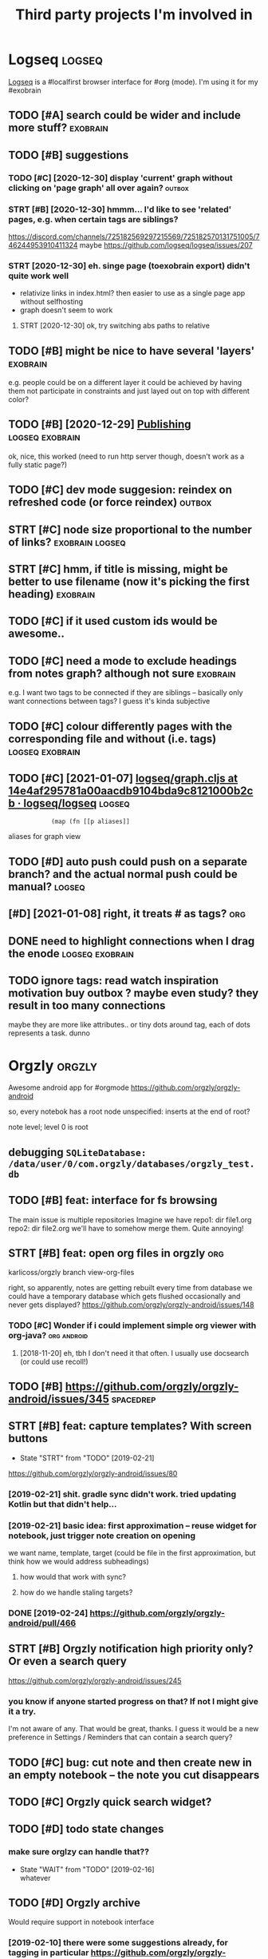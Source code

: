 #+TITLE: Third party projects I'm involved in
#+logseq_graph: false


* Logseq                                                             :logseq:
:PROPERTIES:
:ID:       fbb126358cad1630ae133c19c13a64ea
:END:
[[https://github.com/logseq/logseq#logseq][Logseq]] is a #localfirst browser interface for #org (mode). I'm using it for my #exobrain

** TODO [#A] search could be wider and include more stuff?         :exobrain:
:PROPERTIES:
:CREATED:  [2020-12-29]
:ID:       fb1bb0722cd0fcced810930f94c5f255
:END:
** TODO [#B] suggestions
:PROPERTIES:
:CREATED:  [2020-12-30]
:ID:       1313181a9d0cb1824989d27a9730376f
:END:
*** TODO [#C] [2020-12-30] display 'current' graph without clicking on 'page graph' all over again? :outbox:
:PROPERTIES:
:ID:       0372ae31e5e6754951d118d0f21dfd67
:END:
*** STRT [#B] [2020-12-30] hmmm... I'd like to see 'related' pages, e.g. when certain tags are siblings?
:PROPERTIES:
:ID:       7477e307cc4bd8b6c4b18cd7b66dea43
:END:
https://discord.com/channels/725182569297215569/725182570131751005/746244953910411324
maybe https://github.com/logseq/logseq/issues/207
*** STRT [2020-12-30] eh. singe page (toexobrain export) didn't quite work well
:PROPERTIES:
:ID:       a98e15b6d0810b9a33c70e08d7e7f687
:END:
- relativize links in index.html? then easier to use as a single page app without selfhosting
- graph doesn't seem to work
**** STRT [2020-12-30] ok, try switching abs paths to relative
:PROPERTIES:
:ID:       faa335b50f830ae01463ef89e865b85d
:END:
** TODO [#B] might be nice to have several 'layers'                :exobrain:
:PROPERTIES:
:CREATED:  [2021-01-09]
:ID:       6111681f9078a174833295148252e278
:END:
e.g. people could be on a different layer
it could be achieved by having them not participate in constraints and just layed out on top with different color?
** TODO [#B] [2020-12-29] [[https://logseq.github.io/page/publishing][Publishing]] :logseq:exobrain:
:PROPERTIES:
:ID:       de02152ca411fc28c037be84b092ab06
:END:
ok, nice, this worked (need to run http server though, doesn't work as a fully static page?)
** TODO [#C] dev mode suggesion: reindex on refreshed code (or force reindex) :outbox:
:PROPERTIES:
:CREATED:  [2021-01-15]
:ID:       28b694d4aedbb11f50ecee6e9f7c1594
:END:
** STRT [#C] node size proportional to the number of links? :exobrain:logseq:
:PROPERTIES:
:CREATED:  [2021-01-09]
:ID:       22d9875dc8b396a2c07931e646387354
:END:
** STRT [#C] hmm, if title is missing, might be better to use filename (now it's picking the first heading) :exobrain:
:PROPERTIES:
:CREATED:  [2020-12-29]
:ID:       031b2548822ea9584af608077b55f596
:END:
** TODO [#C] if it used custom ids would be awesome..
:PROPERTIES:
:CREATED:  [2020-12-29]
:ID:       99bd46205f70504173b30d8eb14d0222
:END:
** TODO [#C] need a mode to exclude headings from notes graph? although not sure :exobrain:
:PROPERTIES:
:CREATED:  [2021-01-06]
:ID:       5d6bb48ad83f84b3cc94274e9936bf35
:END:
e.g. I want two tags to be connected if they are siblings -- basically only want connections between tags? I guess it's kinda subjective
** TODO [#C] colour differently pages with the corresponding file and without (i.e. tags) :logseq:exobrain:
:PROPERTIES:
:CREATED:  [2021-01-09]
:ID:       1e95a6e10ef5025973b207f21d253f38
:END:
** TODO [#C] [2021-01-07] [[https://github.com/logseq/logseq/blob/14e4af295781a00aacdb9104bda9c8121000b2cb/src/main/frontend/handler/graph.cljs#L112][logseq/graph.cljs at 14e4af295781a00aacdb9104bda9c8121000b2cb · logseq/logseq]] :logseq:
:PROPERTIES:
:ID:       f57ba76cde37d0fe470f3565e3a2fd84
:END:
:             (map (fn [[p aliases]]

aliases for graph view
** TODO [#D] auto push could push on a separate branch? and the actual normal push could be manual? :logseq:
:PROPERTIES:
:CREATED:  [2021-01-06]
:ID:       2d5765fe015eab130e64ee38346ca381
:END:
** [#D] [2021-01-08] right, it treats # as tags?                        :org:
:PROPERTIES:
:ID:       9f01cf88a52bac2a8e1c94aa8fa87e70
:END:
** DONE need to highlight connections when I drag the enode :logseq:exobrain:
:PROPERTIES:
:CREATED:  [2021-01-09]
:ID:       7a6db2db5eb468f2e4edf39ecda3ef13
:END:
** TODO ignore tags: read watch inspiration motivation buy outbox ? maybe even study? they result in too many connections
:PROPERTIES:
:CREATED:  [2021-01-17]
:ID:       abd3039ac947b43baaf359a30fb07352
:END:
maybe they are more like attributes.. or tiny dots around tag, each of dots represents a task. dunno
* Orgzly                                                             :orgzly:
:PROPERTIES:
:ID:       338a5a09555f214dbb1db5548161f0b1
:END:
Awesome android app for #orgmode
https://github.com/orgzly/orgzly-android

so, every notebok has a root node
unspecified: inserts at the end of root?

note level; level 0 is root

** debugging ~SQLiteDatabase: /data/user/0/com.orgzly/databases/orgzly_test.db~
:PROPERTIES:
:ID:       ba87c1a339d3123a0e7f75a72ef80f44
:END:

** TODO [#B] feat: interface for fs browsing
:PROPERTIES:
:CREATED:  [2017-12-17]
:ID:       5c8d981f4959419bab393b9e9a23efeb
:END:

The main issue is multiple repositories
Imagine we have
repo1:
  dir
     file1.org
repo2:
  dir
     file2.org
we'll have to somehow merge them. Quite annoying!

** STRT [#B] feat: open org files in orgzly                             :org:
:PROPERTIES:
:CREATED:  [2018-01-10]
:ID:       7695c82dc94d73d029d20a4247f91f9d
:END:

karlicoss/orgzly branch view-org-files

right, so apparently, notes are getting rebuilt every time from database
we could have a temporary database which gets flushed occasionally and never gets displayed?
https://github.com/orgzly/orgzly-android/issues/148

*** TODO [#C] Wonder if i could implement simple org viewer with org-java? :org:android:
:PROPERTIES:
:CREATED:  [2018-08-29]
:ID:       f60c0cdacf4103d41b075141dd75a92f
:END:
**** [2018-11-20] eh, tbh I don't need it that often. I usually use docsearch (or could use recoll!)
:PROPERTIES:
:ID:       3fafce9a15feb26795864b36bd7ed2f0
:END:

** TODO [#B] https://github.com/orgzly/orgzly-android/issues/345  :spacedrep:
:PROPERTIES:
:CREATED:  [2019-04-15]
:ID:       9a6756d03da22bce15243fe9e6bb0dfe
:END:

** STRT [#B] feat: capture templates? With screen buttons
:PROPERTIES:
:CREATED:  [2018-10-24]
:ID:       13d6a7037640570deea72d94dcbc0fb0
:END:
- State "STRT"      from "TODO"       [2019-02-21]
https://github.com/orgzly/orgzly-android/issues/80
*** [2019-02-21] shit. gradle sync didn't work. tried updating Kotlin but that didn't help...
:PROPERTIES:
:ID:       53af02798ce77ca12d9dea871cc93070
:END:
*** [2019-02-21] basic idea: first approximation -- reuse widget for notebook, just trigger note creation on opening
:PROPERTIES:
:ID:       4ce4cfbfabdbd3bd9190a4df4d5d482c
:END:
we want
name, template, target (could be file in the first approximation, but think how we would address subheadings)
**** how would that work with sync?
:PROPERTIES:
:ID:       8b68d162511a558134c10dfdd1d1e2da
:END:
**** how do we handle staling targets?
:PROPERTIES:
:ID:       fc892cd81e4136988e90b9e3a2840907
:END:
*** DONE [2019-02-24] https://github.com/orgzly/orgzly-android/pull/466
:PROPERTIES:
:ID:       e0d9f06d6fc9da7beee1695c6a84b8a0
:END:

** STRT [#B] Orgzly notification high priority only? Or even a search query
:PROPERTIES:
:CREATED:  [2018-10-05]
:ID:       489232b3075962d27ac1007c5cb3965c
:END:
https://github.com/orgzly/orgzly-android/issues/245
*** you know if anyone started progress on that? If not I might give it a try.
:PROPERTIES:
:ID:       6113418b09e443d9712453ad6e5ef544
:END:
I'm not aware of any. That would be great, thanks.
I guess it would be a new preference in Settings / Reminders that can contain a search query?

** TODO [#C] bug: cut note and then create new in an empty notebook -- the note you cut disappears
:PROPERTIES:
:CREATED:  [2018-04-27]
:ID:       8727f6cd2d023c8da08395596995e5b0
:END:

** TODO [#C] Orgzly quick search widget?
:PROPERTIES:
:CREATED:  [2019-04-03]
:ID:       0386d11068d1d19d564af5f9891e5289
:END:

** TODO [#D] todo state changes
:PROPERTIES:
:CREATED:  [2019-02-16]
:ID:       2e970c02ce8c6b1757395855bb78ea37
:END:
*** make sure orglzy can handle that??
:PROPERTIES:
:ID:       99c3ac4a16436f49668cad85e670c4c9
:END:
- State "WAIT"       from "TODO"       [2019-02-16] \\
  whatever


** TODO [#D] Orgzly archive
:PROPERTIES:
:CREATED:  [2018-06-11]
:ID:       f329fe5f6d74058420db1bfa7522dfef
:END:
Would require support in notebook interface
*** [2019-02-10] there were some suggestions already, for tagging in particular https://github.com/orgzly/orgzly-android/issues/32
:PROPERTIES:
:ID:       a87efa948c8c538ab0ea618c6e50ff0e
:END:

* wildcard                                                         :wildcard:
:PROPERTIES:
:ID:       cae0206c31eaa305dd0e847330c5e837
:END:
https://github.com/geoffreylitt/wildcard
related: #interop #malleable #spreadsheet

** TODO [#B] [2020-05-13] [[https://news.ycombinator.com/item?id=23165901][Ask HN: Anyone else upvote HN comments to track comments they have already read? | Hacker News]] :pkm:
:PROPERTIES:
:ID:       d382f3767eaa235642aad7ef5c1d167c
:END:

** [#B] [2020-05-05] [[https://selectorgadget.com/][SelectorGadget: point and click CSS selectors]] :css:
:PROPERTIES:
:ID:       cc5b4d2198ab16d2d4cd9a27e43e5ff2
:END:

** TODO [#B] [2020-05-11] [[https://twitter.com/karlicoss/status/1259893586365161472][(10) jestem króliczkiem on Twitter: "@jtraub аа, понял. Крутая идея, да! это было бы оч легко, даже не модифицируя экстеншн если бы браузеры разрешали экстеншнам друг на друге оперировать, а так можно будет добавить в Wildcard" / Twitter]]
:PROPERTIES:
:ID:       5ea23cd801610323b15ce6e3037512fe
:END:
: аа, понял. Крутая идея, да!
: это было бы оч легко, даже не модифицируя экстеншн если бы браузеры разрешали экстеншнам друг на друге оперировать, а так можно будет добавить в Wildcard
** TODO [#B] ok, what if we combine them?     :promnesia:worldbrain:wildcard:
:PROPERTIES:
:CREATED:  [2020-05-11]
:ID:       306d612fddebd4ad2bdc0ade1b0fa781
:END:
e.g. intercept AJAX request and store them in the database on your disk. Then, add some code to filter it and keep as the browser history?
** [#C] firefox logging
:PROPERTIES:
:CREATED:  [2020-05-07]
:ID:       e8261f7d3be3c89717a27c7c0fad1653
:END:
Another thing I noticed was [this bit](https://github.com/geoffreylitt/wildcard/blob/42fbb748a809aa84b7f6927a9aac02376f5bb926/src/site_adapters/domScrapingBase.ts#L112) logging errors all the time for adapters that don't have `scrapeAjax` (I'm on Firefox). I wonder if it's better to check for the att
** [#C] wip on DSL issue
:PROPERTIES:
:CREATED:  [2020-05-08]
:ID:       ba76551470d3b714baec036b8c645de4
:END:
: > Usually I prefer DSLs embedded in a Turing-complete language to provide the TC escape hatch if needed, but here that's precisely what we don't want.
: 
: TODO why no escape hatch
: 
: I'm (as a somewhat experienced programmer) biased towards having a real programming language, because, because I've struggled with mediocre yaml/json DSL that end up reimplementeing half of the programming language in an incomrehensible ways. E.g. if you already know javascript, you end up frustrated with expressing in DSL what you'd otherwise have don in few lines of code. And the opposite: if you don't know how to program in the first place I'd be much rather
: 
: debugging somethine like
: 
: >  "xpath": "//*[@class='blog-item']/div[0]"
: 
: is kind of a nightmare for anyone, and you need the devtools and JS console for that
: 
: TODO something about ids
: 
: >  "querySelector": "._i24ijs"
: 
: Often (citation needed though) websites have completely dynamic ids, so you would need to do some sort of completely dynamic query to determine the content and the items
** TODO [#C] [2020-05-07] [[https://github.com/geoffreylitt/wildcard/issues/17][Restrict expressiveness of site adapters · Issue #17 · geoffreylitt/wildcard]]
:PROPERTIES:
:ID:       ca75832ff8756a8799f306090108b788
:END:
contribute to the discussion here
** TODO [#C] Generic scraping with chrome inspector?
:PROPERTIES:
:CREATED:  [2020-05-07]
:ID:       0d045af7f78fd5a6104d76826e2aa127
:END:
** TODO [#C] 'exploring queue', mark explored elements and never show them again :jonbo:wildcard:
:PROPERTIES:
:CREATED:  [2020-05-11]
:ID:       5316fe19d3f8d0e9222c17d406f3ad14
:END:
** TODO [#C] [2020-05-11] bug: [[https://github.com/Vrroom][Vrroom]]
:PROPERTIES:
:ID:       737ca06b2e361e1e59cfad1f6cdd05a4
:END:
- load this page, then click 'repositories', wildcard doesn't show up (it should)
- then refresh (shows up, as expected)
- then go back -- it doesn't disappear (it should)
** TODO [#C] [2020-05-12] [[https://fraidyc.at/][Fraidycat]]
:PROPERTIES:
:ID:       f17fb55f952e16959198fa54b0eaa065
:END:

** [#C] [2020-05-16] [[https://politepol.com/en/][Generate RSS feeds for any web page | PolitePol]]
:PROPERTIES:
:ID:       dfb2a59fe9161ce2c68f0a37978a6e8f
:END:
ok, nice so it allows you to choose elements dynamically, could be useful
** [#D] would be nice to keep images outside of the git repository... perhaps even prune
:PROPERTIES:
:CREATED:  [2020-05-07]
:ID:       0bfeac536b33d6810fdc219c9da62f69
:END:
separate repository for binary assets is better


** [2020-05-26] [[https://twitter.com/jaredpalmer/status/1265298834906910729][(2) Jared Palmer on Twitter: "PSA: You can usually crank up Webpack rebuild/HMR speed by ~7x on TypeScript projects by doing this to your Webpack config in development. Diff to create-react-app: https://t.co/nMikcH4At8 https://t.co/TgPl5LUwLH" / Twitter]] :wildcard:
:PROPERTIES:
:ID:       69737abec6b9df89d6d784a1ffcd417d
:END:
: PSA: You can usually crank up Webpack rebuild/HMR speed by ~7x on TypeScript projects by doing this to your Webpack config in development.
* tantivy                                                           :tantivy:
:PROPERTIES:
:ID:       c0846f1dd154d79ead26e100febbda27
:END:
Search indexer on Rust
https://github.com/tantivy-search/tantivy
related #search
** TODO [#D] Try search as you type on Wikipedia                    :tantivy:
:PROPERTIES:
:CREATED:  [2019-11-15]
:ID:       6e1529d2b85cdbf190912e03ee860ad5
:END:
https://github.com/tantivy-search/tantivy-cli#indexing-the-document-index

** TODO [#D] host wikipedia backend for a bit and give a frontend link to github issue :tantivy:
:PROPERTIES:
:CREATED:  [2019-11-18]
:ID:       717340705d21760f50b3c23c637aa102
:END:
** TODO [#D] tantivy-py: need to bump version to -dev or something? :tantivy:
:PROPERTIES:
:CREATED:  [2019-11-18]
:ID:       1ad4ab7031ce00cd1ef6ffe605af5ba3
:END:


* syncthing                                                       :syncthing:
:PROPERTIES:
:ID:       c180235c30a980484a512472d97f8832
:END:
https://syncthing.net
** TODO [#A] suggest heartbeats for syncthing?                        :cloud:
:PROPERTIES:
:CREATED:  [2020-06-16]
:ID:       7e988e1e55e152e9ee2b47385ae94255
:END:
** TODO [#B] [2019-09-06] dschrempf/syncthing-resolve-conflicts: A small bash script that handles synchronization conflicts with Syncthing. Inspired by 'pacdiff' from Arch Linux. https://github.com/dschrempf/syncthing-resolve-conflicts
:PROPERTIES:
:ID:       e397f0b89b3210dc5a078a52082c4cd1
:END:

** TODO [#B] [2019-09-06] jjkramok/syncthing-conflict-notifier: Detects conflict files in a single syncthing shared folder and sends a push notification if conflicts are found. https://github.com/jjkramok/syncthing-conflict-notifier
:PROPERTIES:
:ID:       a258a53f96b667829d30dfb45392629f
:END:

** TODO [#C] commit conflict detector? show alter in the inteface
:PROPERTIES:
:CREATED:  [2020-06-17]
:ID:       161f2ad0380c50d734c25a05086567ca
:END:
*** [2020-12-19] eh? apparently it's already presetn? https://github.com/kozec/syncthing-gtk/issues/261
:PROPERTIES:
:ID:       1266fe82990e32e72c193814f2f46771
:END:
interesting..
** TODO [#C] ok, syncthing paranoid should simply reuse logic in cloud-heartbeat :cloud:
:PROPERTIES:
:CREATED:  [2020-01-07]
:ID:       90d15ad7745b240ab8d1c5a7d1fa7c03
:END:
also probably belongs to the same repository altogether
** TODO [#C] had a bug: in pkm dir                                    :cloud:
:PROPERTIES:
:CREATED:  [2019-10-17]
:ID:       b23b8603520d6df1f0f09a310073dbd3
:END:

TODO would be interesting to do fuzzing

1. before pkm (real dir) pkm/search (symlink) pkm/swoop (symlink)
UNSYNCED!
1. after pkm: symlink with the same files inside
sync was just stuck
** STRT [#D] Better indicator for syncthing? In mc and in gui?
:PROPERTIES:
:CREATED:  [2018-06-09]
:ID:       44ddfdcde542223372a5f3eb8ba3c45c
:END:
Gui -- available, mc -- not sure how..
mm, doesn't look like there is a nice terminal interface?

** STRT [#C] run git gc occasionally? can remove quite a lot of objects... :cloud:
:PROPERTIES:
:CREATED:  [2020-06-07]
:ID:       d86e0a97a44c8d5f3f8222d0ef4f55a8
:END:
*** [2020-06-07] yeah, it's a really good idea.. wonder how to run it more often
:PROPERTIES:
:ID:       e2057d78b11839f055f58958bb4237c2
:END:
** TODO [#C] issue with Out of sync items/ sync stuck at 99%
:PROPERTIES:
:CREATED:  [2020-04-12]
:ID:       69218d2c06077a9e76c7447dd4a65726
:END:
not sure what exactly caused it, but basically was constantly showing local/global state mismatch

use the post request to reset the index (apparently no way from GUI)
https://docs.syncthing.net/rest/system-reset-post.html

Rest api is on GUI port, key is in advanced settings
https://docs.syncthing.net/dev/rest.html

** DONE [2019-04-17] implement more regular checks for syncthing?
:PROPERTIES:
:ID:       6575754533a9a7e21d47b325d46059aa
:END:
*** [2019-04-17] also allow selective syncing on mobile/wifi
:PROPERTIES:
:ID:       98eee1a07204e20bc9e9dbdabee48a8f
:END:

* sympy                                                               :sympy:
:PROPERTIES:
:ID:       414c5f5f8607e7698a8e74e78bbc556b
:END:
related #sim #math

** TODO [#D] Add.matches???                                           :sympy:
:PROPERTIES:
:CREATED:  [2018-12-23]
:ID:       2b52d84069c16fb4ba025101ca39c18e
:END:

** TODO [#D] use wild to deconstruct expressions?                     :sympy:
:PROPERTIES:
:CREATED:  [2018-12-28]
:ID:       3ce0276a74da397ef3f8549421e16f8f
:END:

** TODO [#D] started solving that system of DEs                       :sympy:
:PROPERTIES:
:CREATED:  [2018-12-28]
:ID:       e2ceeabe38d39fb4cfc179b9b9da6b1d
:END:

** TODO [#D] try dsolveset??                                          :sympy:
:PROPERTIES:
:CREATED:  [2018-12-29]
:ID:       c0292e61f5016fd7f3d9caf4c7e0810d
:END:

** [#D] [2018-12-24] Added a few rules for imageset simplification by hargup · Pull Request 7625 · sympy/sympy
:PROPERTIES:
:ID:       b389a41ade1b7045c0f1320893d17b21
:END:
https://github.com/sympy/sympy/pull/7625/files
** DONE dsolve bug https://github.com/sympy/sympy/issues/15707        :sympy:
:PROPERTIES:
:CREATED:  [2018-12-29]
:ID:       790d463c29b2e29ccca8dd649f9936c6
:END:

* materialistic app for #hackernews
:PROPERTIES:
:ID:       ebe80fd3cfe50e294c18cff967f41ce0
:END:
** TODO [2019-12-21] [#C] set link as a title when sharing??
:PROPERTIES:
:ID:       b3ca6d095f75f1e2fbc8c2dd4f289e8c
:END:
https://github.com/hidroh/materialistic/issues/1075

* TODO [#D] ncmpcpp file name too long                                  :mpd:
:PROPERTIES:
:ID:       d257ff1c840c0228aef63995648fc252
:END:
годы пройдут часть 1

* TODO [#C] git-bug isn't syncing PRs?
:PROPERTIES:
:CREATED:  [2020-11-02]
:ID:       8c9425451f433c0efe669d8050f95ef6
:END:
